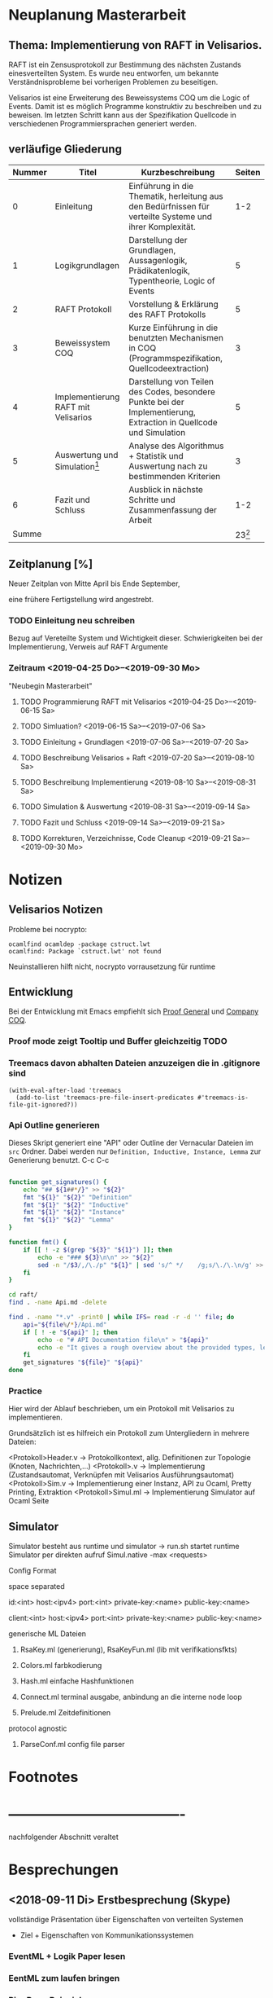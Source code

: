 

* Neuplanung Masterarbeit

** Thema: Implementierung von RAFT in Velisarios.

RAFT ist ein Zensusprotokoll zur Bestimmung des nächsten Zustands
einesverteilten System. Es wurde neu entworfen, um bekannte Verständnisprobleme bei
vorherigen Problemen zu beseitigen.

Velisarios ist eine Erweiterung des Beweissystems COQ um die Logic of Events.
Damit ist es möglich Programme konstruktiv zu beschreiben und zu beweisen.
Im letzten Schritt kann aus der Spezifikation Quellcode in verschiedenen
Programmiersprachen generiert werden.

** verläufige Gliederung

| Nummer | Titel                               | Kurzbeschreibung                                                                                                   |   Seiten |
|--------+-------------------------------------+--------------------------------------------------------------------------------------------------------------------+----------|
|      0 | Einleitung                          | Einführung in die Thematik, herleitung aus den Bedürfnissen für verteilte Systeme und ihrer Komplexität.           |      1-2 |
|      1 | Logikgrundlagen                     | Darstellung der Grundlagen, Aussagenlogik, Prädikatenlogik, Typentheorie, Logic of Events                          |        5 |
|      2 | RAFT Protokoll                      | Vorstellung & Erklärung des RAFT Protokolls                                                                        |        5 |
|      3 | Beweissystem COQ                    | Kurze Einführung in die benutzten Mechanismen in COQ (Programmspezifikation, Quellcodeextraction)                  |        3 |
|      4 | Implementierung RAFT mit Velisarios | Darstellung von Teilen des Codes, besondere Punkte bei der Implementierung, Extraction in Quellcode und Simulation |        5 |
|      5 | Auswertung und Simulation[fn:1]     | Analyse des Algorithmus + Statistik und Auswertung nach zu bestimmenden Kriterien                                  |        3 |
|      6 | Fazit und Schluss                   | Ausblick in nächste Schritte und Zusammenfassung der Arbeit                                                        |      1-2 |
|  Summe |                                     |                                                                                                                    | 23[fn:2] |

** Zeitplanung [%]

Neuer Zeitplan von Mitte April bis Ende September,

eine frühere Fertigstellung wird angestrebt.


*** TODO Einleitung neu schreiben
    SCHEDULED: <2019-04-25 Do>

    Bezug auf Vereteilte System und Wichtigkeit dieser.
    Schwierigkeiten bei der Implementierung, Verweis auf RAFT Argumente
*** Zeitraum <2019-04-25 Do>--<2019-09-30 Mo>
    "Neubegin Masterarbeit"

**** TODO Programmierung RAFT mit Velisarios <2019-04-25 Do>--<2019-06-15 Sa>


**** TODO Simluation? <2019-06-15 Sa>--<2019-07-06 Sa>

**** TODO Einleitung + Grundlagen <2019-07-06 Sa>--<2019-07-20 Sa>

**** TODO Beschreibung Velisarios + Raft <2019-07-20 Sa>--<2019-08-10 Sa>

**** TODO Beschreibung Implementierung <2019-08-10 Sa>--<2019-08-31 Sa>

**** TODO Simulation & Auswertung <2019-08-31 Sa>--<2019-09-14 Sa>

**** TODO Fazit und Schluss <2019-09-14 Sa>--<2019-09-21 Sa>

**** TODO Korrekturen, Verzeichnisse, Code Cleanup <2019-09-21 Sa>--<2019-09-30 Mo>

* Notizen
** Velisarios Notizen

Probleme bei nocrypto:

#+begin_src
ocamlfind ocamldep -package cstruct.lwt
ocamlfind: Package `cstruct.lwt' not found
#+end_src

Neuinstallieren hilft nicht, nocrypto vorrausetzung für runtime

** Entwicklung

Bei der Entwicklung mit Emacs empfiehlt sich [[https://proofgeneral.github.io][Proof General]] und [[https://github.com/cpitclaudel/company-coq][Company COQ]].

*** Proof mode zeigt Tooltip und Buffer gleichzeitig                   :TODO:

*** Treemacs davon abhalten Dateien anzuzeigen die in .gitignore sind

#+BEGIN_SRC
(with-eval-after-load 'treemacs
  (add-to-list 'treemacs-pre-file-insert-predicates #'treemacs-is-file-git-ignored?))
#+END_SRC

*** Api Outline generieren

Dieses Skript generiert eine "API" oder Outline der Vernacular Dateien im ~src~ Ordner.
Dabei werden nur ~Definition, Inductive, Instance, Lemma~ zur Generierung benutzt.
C-c C-c

#+BEGIN_SRC sh

  function get_signatures() {
      echo "## ${1##*/}" >> "${2}"
      fmt "${1}" "${2}" "Definition"
      fmt "${1}" "${2}" "Inductive"
      fmt "${1}" "${2}" "Instance"
      fmt "${1}" "${2}" "Lemma"
  }

  function fmt() {
      if [[ ! -z $(grep "${3}" "${1}") ]]; then
          echo -e "### ${3}\n\n" >> "${2}"
          sed -n "/$3/,/\./p" "${1}" | sed 's/^ */    /g;s/\./\.\n/g' >> "${2}"
      fi
  }

  cd raft/
  find . -name Api.md -delete

  find . -name "*.v" -print0 | while IFS= read -r -d '' file; do
      api="${file%/*}/Api.md"
      if [ ! -e "${api}" ]; then
          echo -e "# API Documentation file\n" > "${api}"
          echo -e "It gives a rough overview about the provided types, lemmas and definitions.\n" >> "${api}"
      fi
      get_signatures "${file}" "${api}"
  done

#+END_SRC

#+RESULTS:

*** Practice

Hier wird der Ablauf beschrieben, um ein Protokoll mit Velisarios zu implementieren.

Grundsätzlich ist es hilfreich ein Protokoll zum Untergliedern in mehrere Dateien:

<Protokoll>Header.v -> Protokollkontext, allg. Definitionen zur Topologie (Knoten, Nachrichten,...)
<Protokoll>.v -> Implementierung (Zustandsautomat, Verknüpfen mit Velisarios Ausführungsautomat)
<Protokoll>Sim.v -> Implementierung einer Instanz, API zu Ocaml, Pretty Printing, Extraktion
<Protokoll>Simul.ml -> Implementierung Simulator auf Ocaml Seite



** Simulator

Simulator besteht aus runtime und simulator -> run.sh startet runtime
Simulator per direkten aufruf Simul.native -max <requests>

**** Config Format 
space separated

id:<int> host:<ipv4> port:<int> private-key:<name> public-key:<name>

client:<int> host:<ipv4> port:<int> private-key:<name> public-key:<name>

**** generische ML Dateien
****** RsaKey.ml (generierung), RsaKeyFun.ml (lib mit verifikationsfkts)

****** Colors.ml farbkodierung

****** Hash.ml einfache Hashfunktionen

****** Connect.ml terminal ausgabe, anbindung an die interne node loop

****** Prelude.ml Zeitdefinitionen

**** protocol agnostic

****** ParseConf.ml config file parser

* Footnotes

[fn:2] Wie viele Seiten Minimum?

[fn:1] Überhaupt auswerten? Welche Kriterien (Geschwindigkeit, Sicherheit)???


* -------------------------------------
  nachfolgender Abschnitt veraltet

* Besprechungen

** <2018-09-11 Di> Erstbesprechung (Skype)

vollständige Präsentation über Eigenschaften von verteilten Systemen
 - Ziel + Eigenschaften von Kommunikationssystemen
*** EventML + Logik Paper lesen
*** EentML zum laufen bringen
*** PingPong Beispiel

** <2018-09-21 Fr> 2. Besprechung (Skype)

   Mögliche Themen
   - Beschreibung Prozess
   - Transformation von Lisp zu anderer Sprache
   - Anbindung an anderen Simulator
   - Anbindung anderer Beweiser (GPM + LoE erforderlich)

*** Shar Paper Referenz schicken

<2018-10-15 Mo> Kreitz wieder in Potsdam, Kommunikation davor über Mail

* Masterarbeit Gliederung

Thema der Masterarbeit ist die Beschreibung von EventML in seinen einzelnen Bestandteilen
mit Vertiefung eines Preozssschrittes. Dabei sollen die einzelnen Teile ausführlich
dargestellt werden und mit Beispielen unterfüttert werden.

** Motivation: Anwendung in Kommunikationsprotokollen
*** Paxos Protokoll + Bedeutung + Anwendung + Ziele/Eigenschaften verteilter Systeme

** Einführung Logik of Events
*** Prädikatenlogik + Events + konstruktive Eigenschaften

** Paxos Konsens Protokoll
*** Verstehen
*** Eigenschaften + Beweise

** Anbindung an Nuprl für Beweise

** Transformation Ml -> Lisp -> Bytecode

** Simulation

* Notizen/Todos [3/5] [60%]

 - [X] Zeitplan schreiben
 - [ ] Alup 2 Prüfung innerhalb Masterarbeit
 - [X] Zugang Nuprl Cornell University
 - [ ] PingPong Beispiel
 - [X] Vincent Rahli wegen PingPong schreiben


*** EventML installieren

#+BEGIN_SRC sh
  mkdir eventml
  cd eventml
  wget http://www.nuprl.org/software/eventml/eventml_0.3-src.tar.gz
  tar xvf eventml_0.3-src.tar.gz
  make
#+END_SRC

Makefile öffnen und im Ziel ~install-doc:~ ~esharp-language.pdf~
zu ~esharp-language.dvi~ ändern. Bei Fehlern die Datei ~docs/manual/esharp-language.tex~
entsprechend ändern.

`lib/liballdefs` wird nicht gefunden - extrahieren, da es als tgz ausgeliefert wird
`/etc/ImageMagic-7/policy.xml` ändern und für eps rights="none" -> rights="read | write"

EventML cli:
als erstes element wird der absolute pfad erwartet

konvertierung von eventml -> nuprl asciiterms
eventml /home/ratzeputz/Entwicklung/repos/masterarbeit/code/pingpong.el -lib eventml/lib/alldefs.eml -o pingpong.el.nuprl -t 3600000 --nuprl



** Umgang mit Nuprl + EventMl

#+BEGIN_SRC sh
  ssh -i .ssh/nuprl.cs.cornell.edu -L 5906:localhost:5906 henrik@nuprl.cs.cornell.edu
  vinagere
#+END_SRC

Verbinde mit localhost:5906 mit pw nuprlvnc

* TODO Zeitplan [1/8] [12%]

Insgesamt stehen 6 Monate zur Verfügung
in insgesamt 26 Einheiten/KW aufgeteilt.
Begin: <2018-10-15 Mo>  42 KW

** DONE Recherche <2018-10-15 Mo>--<2018-11-16 Fr> (5E)
   CLOSED: [2018-12-17 Mo 16:26]
   - Paxos, Motivationsschreiben
   - Grundlagen Logik
   - Relevante Quellen für EventML (Logik, Programmierung, Beispiele)

** TODO Einführung Schreiben <2018-11-16 Fr>--<2018-11-30 Fr> (2E)
   - Motivationsschreiben / Themeneinleitung
   - Grundlagen?

** TODO Beispiele in EventML <2018-11-30 Fr>--<2018-12-14 Fr> (2E)
   - kleine Beispiele für Basiselemente von EventML
   - Testen Kombination aus EventML Nuprl

** TODO Einführung EventML schreiben <2018-12-14 Fr>--<2018-12-31 Mo> (2E)
   - Grundlagen Logik für EventML
   - Beschreibung EventMl Sprache
   - Einbung einfacher Beispiele

** TODO Untersuchung Transformations <2018-12-31 Mo>--<2019-01-31 Do> (4E)
   - Transformation von EventML -> Lisp
   - Einbindung von Nuprl in EventML Transformationsprozess/Programmierung
   - Transformation von Lisp -> Bytecode
   - Beispiele für den Prozess (Schritte)
   - Mögliche Vertiefung durch Prozesserleichterung (UI) -> Anwendbarkeit verbessern
   - Beweise über EventML Eigenschaften

** Transformationsprozess schreiben <2019-01-31 Do>--<2019-02-15 Fr> (2E) 17
   - Transformationsprozess beschreiben
   - Unterfüttern mit Beispielen, Schrittweise
   - Beschreibung der Vorgehensweise bei Beweisen über Eigenschaften von EventML Programmen mit Nuprl

** TODO Simulation von Beispielen <2019-02-15 Fr>--<2019-03-15 Fr> (2E)
   - Beispiele für die Simulation von EventMl
   - reale Anwendbarkeit untersuchen/reale Beispiele

** TODO Simulationsprozess schreiben <2019-03-15 Fr>--<2019-04-05 Fr> (2E)

** TODO Finishing <2019-04-05 Fr>--<2019-05-10 Fr> (5E)
   - Reinschrift
   - Rechtschreibkontrolle, Gramatik, Verständlichkeit, Index...

* Recherche

[[http://www.cs.ru.nl/~freek/100/][100 Theoreme und welche formalisiert sind]]
[[https://github.com/adjoint-io/raft%0A][Raft Consensus]]

** Paxos made simple - Lamport - 2001

wichtige Referenzen:
  - The part-time parliament - Lamport
  - Thime, clocks, and the ordering of events in a distributed system - Lamport

*** Protokoll
_Rahmenbedingungen:_

Annahme: Mehrere Prozesse können Werte vorschlagen.
Ein Konensalgorithumus stellt sicher, dass ein vorgeschlagener Wert gewählt wird.
Wird kein Wert vorgeschlagen, wird keiner gewählt und wenn einer gewählt wird, dann
ist dieser Konsens unter allen Prozessen.

Sicherheitsanforderungen:
 - S1: Nur vorgeschlagene Werte können gewählt werden
 - S2: Nur ein Wert wird gewählt
 - S3: Ein Wert ist erst dann gewählt, wenn er wirklich gewählt ist

Rollen: (ein Prozess kann mehrere Rollen haben)
Proposer: Schlägt Werte vor
Acceptor: Akzeptiert Werte
Learner: Stellt fest ob ein Wert von einer Mehrheit akzeptiert wurde

Kommunikation zwischen Prozessen über Message Passing mit folgenden Einschränkungen:
 - Nachrichten können lange brauchen, dupliziert werden, verloren gehen (nicht korumpiert)
 - Prozesse arbeiten willkürlich schnell, können neustarten oder stoppen
 - Wenn alle Prozesse ausfallen und schon ein Wert gewählt wurde, ist dieser Zustand verloren,
   solange kein Prozess mehr Informationen hat.

=> Sonderfälle, wie nur ein Acceptor, werden nicht berücksichtigt.

Ein Wert ist gewählt, wenn ein Mehrheit von Acceptors diesen Wert akzeptiert hat.
Bedingung: dass ein Acceptor nur einen Wert akzeptieren kann.
-> Alle zwei Mehrheiten haben ein Akzeptor gemeinsam -> sie sind Teil einer größeren Mehrheit

_Ablauf:_

Wert: $v$, Accpetor: $a \in A$ , Proposer: $p \in P$, Learner: $l \in L$,

Eigenschaft 0: Damit ein v gewählt wird, muss eine Mehrheit $A_m \subseteq A$ existieren, die v akzeptiert hat.
Eigenschaft 1: a akzeptiert den 1. ankommenden Vorschlag
-> Problem: Gleichzeitigkeit; Wenn jeder $a_n$ ein $v_n$ akzeptiert, dann kann keine Mehrheit entstehen
-> Lösung: a darf mehrere Vorschläge akzeptieren, Vorschläge werden durchnummeriert
(disjoint set of numbers per proposer)

Eigenschaft 2: Wenn ein Vorschlag mit Wert v und Nummer i gewählt wurde,
               dann hat jeder Vorschlag i+x auch den Wert v. (Erfüllt S2)

Eigenschaft 2a: Wenn ein Vorschlag mit Wert v und Nummer i gewählt wurde,
                dann hat jeder von einem a akzeptierte Vorschlag i+x den Wert v.
-> Damit E1 E2a nicht verletzt

Eigenschaft 2b: Wenn ein Vorschlag mit Wert v und Nummer i gewählt wurde,
                dann jeder von einem p vorgebrachte Vorschlag i+x den Wert v.

Eigenschaft 2c: Für jeden Vorschlag n mit Wert v, existiert eine Mehrheit $A_S$
                für die gilt, dass (i) kein $a \in A_S$ keinen Vorschlag i < n angenommen hat
                oder (ii) v ist der höchste Wert aller Vorschläge i < n, der von einem $a \in A_S$
                angenommen wurden.

=> Ein p muss höchste Vorschlagsnummer n erfahren um Vorschlag n+1 zu tätigen.

*Proposer*
/Prepare Request/
1. p wählt Vorschlagsnummer n und sendet die Anfrage an eine Menge $a \in A$
2. Anwtortmöglichkeiten:
  (i) Constraint, dass a kein Vorschlag i mit i < n akzeptiert
  (ii) den größten Vorschlag i < n der akzeptiert wurde
/Accept Request/
Wenn p von einer Mehrheit (i) zurückbekommt, kann es das akzeptieren des Vorschlags anfordern.

*Acceptor*
1. Jede Anfrage kann ignoriert werden, ohne Einschränkungen
2. Jeder Prepare Request kann beantwortet werden
Eigenschaft 1a: Ein a kann jeden Vorschlag n akzeptieren, wenn und nur wenn es
                auf keinen Prepare Request i mit i > n geantwortet hat.

Optimierung:
- a merkt sich nur den höchsten Vorschlag n und ignoriert Prepare Request i < n
- a ignoriert Prepare Request n, wenn n schon akzeptiert ist

_Algorithmus:_

Phase 1:
1. p wählt Vorschlagsnummer n und sendet Prepare Request an $A_m \subseteq A$
2. Wenn a ein Prepare Request n, der größer als alle bisherigen ist, dann
   antwortet a mit dem Versprechen keine Vorschläge unter n zu akzeptieren und
   mit dem höchsten von a akzeptierten Vorschlag.
Phase 2:
1. Wenn p eine Antwort auf ein Prepare Request von einer Mehrheit $A_m$ erhält,
   dann sendet er Accept Requests an alle $a_i \in A_m$ mit dem Vorschlag (n, v).
   Wobei v der Wert des höchsten Vorschlags unter den Antworten ist (oder jeder wenn keine Antworten).
2. Wenn a ein Accept Request n erhält, akzeptiert er den Vorschlag, wenn er vorher nicht
   ein Prepare Request i > n beantwortet hat.

_Lernen:_
Ein l muss herausfinden das ein Wert v von einer Mehrheit gewählt wurde.

Eine Menge von ausgwählten Learners erhält von a den Vorschlag, wenn dieser von a akzeptiert wurde.
Andere Learner erfahren von akzeptierte Werte durch die ausgwählten Learnern.

_Fortschritt:_
Um gegenseitiges überbieten/unterbrechen zu verhindern, wird ein besonderer p ausgewählt,
der als einziges Vorschläge machen darf.


** Paxos Made Moderatly Complex - van Renesse - 2011

wichtige Referenzen:
- How to build highly available systems using consensus - Lampson

Beispielsysteme für Multi-Paxos: Chubby, Zookeeper

_Muli-Paxos:_

Ein Client $k$ sendet Kommandos $c$ an ein Netz von Servern $S$.
Ein Kommand is ein Tripel $c = <k,cid,operation>$, wobei $k$ die ID
des Clients ist, $cid$ eine eindeutige Sequenznummer für $c$ und $operation$
die Zustandstransition angibt.

Server $s \in S$ sind DEA's die mit Hilfe von SMR (State Machine Replication) gespiegelt werden.
Problem: Mehrere Clients können zum selben Zeitpunkt Kommandos an alle Server senden. Wie ist die Reihenfolge
         in der die Kommandos abgearbeitet werden? Lösung, Multi-Paxos.



** The Byzantine Generals Problem

Erst ab 4 "Generälen" kann man einen Verräter entlarven.
Dabei bilden die Generäle ein vermaschtes Netzwerk und schicken sich gegenseitig die Befehle,
die sie von anderen erhalten haben (gleiches Problem: 1 General und 2 Leutnants). Alle Nachrichten von anderen
Generälen werden als Wahlstimmen angenommen und per Mehrheitsentscheidung wird die Handlung gewählt.

** A Logic of Events - Bickford, Constable - 2003

Einleitung:
